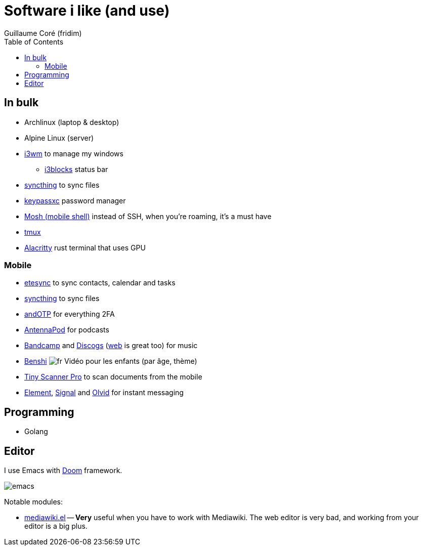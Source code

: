 = Software i like (and use)
Guillaume Coré (fridim)
:icons: font
:toc:
:source-highlighter: coderay
:description: Software I like
:keywords: android, linux

== In bulk

* Archlinux (laptop & desktop)
* Alpine Linux (server)
* link:https://i3wm.org/[i3wm] to manage my windows
** link:https://github.com/vivien/i3blocks[i3blocks] status bar
* link:https://syncthing.net/foundation/[syncthing] to sync files
* link:https://keepassxc.org/[keypassxc] password manager
* link:https://mosh.org[Mosh (mobile shell)] instead of SSH, when you're roaming, it's a must have
* link:https://github.com/tmux/tmux[tmux]
* link:https://github.com/alacritty/alacritty[Alacritty] rust terminal that uses GPU

=== Mobile

* link:https://www.etesync.com/[etesync] to sync contacts, calendar and tasks
* link:https://syncthing.net/foundation/[syncthing] to sync files
* link:https://play.google.com/store/apps/details?id=org.shadowice.flocke.andotp[andOTP] for everything 2FA
* link:https://play.google.com/store/apps/details?id=de.danoeh.antennapod[AntennaPod] for podcasts
* link:https://play.google.com/store/apps/details?id=com.bandcamp.android[Bandcamp] and link:https://play.google.com/store/apps/details?id=com.discogs.app[Discogs] (link:https://www.discogs.com/[web] is great too) for music
* link:https://play.google.com/store/apps/details?id=com.benshistudio[Benshi] image:../images/fr.png[fr] Vidéo pour les enfants (par âge, thème)
* link:https://play.google.com/store/apps/details?id=com.appxy.tinyscan[Tiny Scanner Pro] to scan documents from the mobile
* link:https://play.google.com/store/apps/details?id=im.vector.app[Element], link:https://play.google.com/store/apps/details?id=org.thoughtcrime.securesms[Signal] and link:https://play.google.com/store/apps/details?id=io.olvid.messenger[Olvid] for instant messaging

== Programming

* Golang

== Editor

I use Emacs with link:https://github.com/hlissner/doom-emacs[Doom] framework.

image::../images/2020-11-02_emacs.png[emacs]

Notable modules:

* link:https://wiki.archlinux.org/index.php/Mediawiki-el[mediawiki.el] — *Very* useful when you have to work with Mediawiki. The web editor is very bad, and working from your editor is a big plus.
